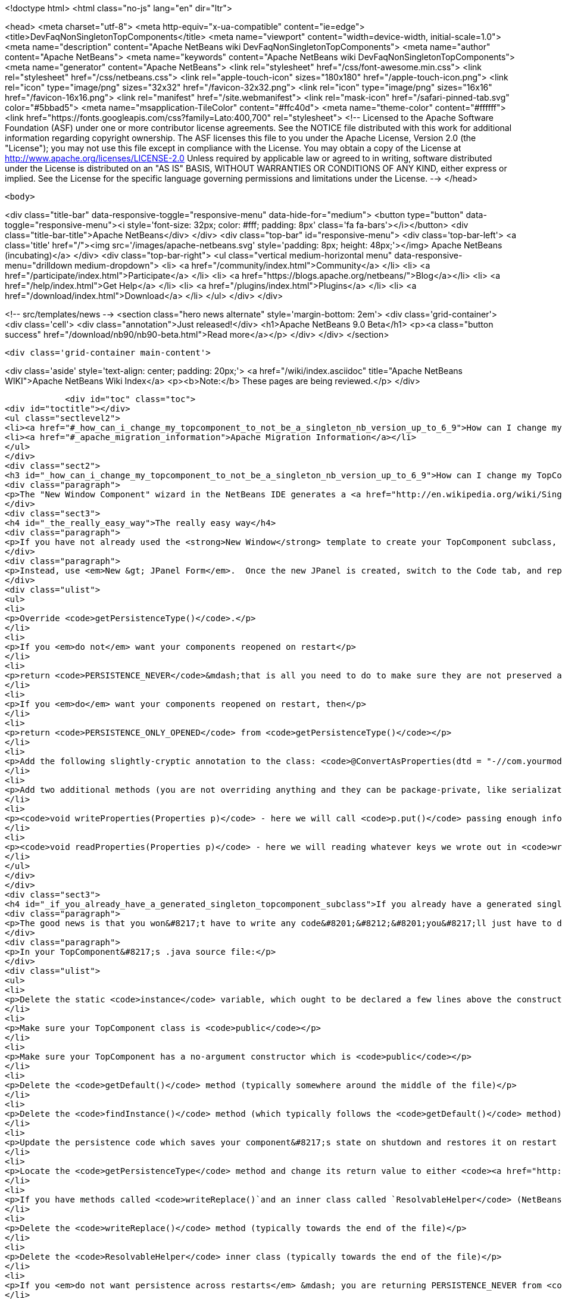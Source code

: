 

<!doctype html>
<html class="no-js" lang="en" dir="ltr">
    
<head>
    <meta charset="utf-8">
    <meta http-equiv="x-ua-compatible" content="ie=edge">
    <title>DevFaqNonSingletonTopComponents</title>
    <meta name="viewport" content="width=device-width, initial-scale=1.0">
    <meta name="description" content="Apache NetBeans wiki DevFaqNonSingletonTopComponents">
    <meta name="author" content="Apache NetBeans">
    <meta name="keywords" content="Apache NetBeans wiki DevFaqNonSingletonTopComponents">
    <meta name="generator" content="Apache NetBeans">
    <link rel="stylesheet" href="/css/font-awesome.min.css">
    <link rel="stylesheet" href="/css/netbeans.css">
    <link rel="apple-touch-icon" sizes="180x180" href="/apple-touch-icon.png">
    <link rel="icon" type="image/png" sizes="32x32" href="/favicon-32x32.png">
    <link rel="icon" type="image/png" sizes="16x16" href="/favicon-16x16.png">
    <link rel="manifest" href="/site.webmanifest">
    <link rel="mask-icon" href="/safari-pinned-tab.svg" color="#5bbad5">
    <meta name="msapplication-TileColor" content="#ffc40d">
    <meta name="theme-color" content="#ffffff">
    <link href="https://fonts.googleapis.com/css?family=Lato:400,700" rel="stylesheet"> 
    <!--
        Licensed to the Apache Software Foundation (ASF) under one
        or more contributor license agreements.  See the NOTICE file
        distributed with this work for additional information
        regarding copyright ownership.  The ASF licenses this file
        to you under the Apache License, Version 2.0 (the
        "License"); you may not use this file except in compliance
        with the License.  You may obtain a copy of the License at
        http://www.apache.org/licenses/LICENSE-2.0
        Unless required by applicable law or agreed to in writing,
        software distributed under the License is distributed on an
        "AS IS" BASIS, WITHOUT WARRANTIES OR CONDITIONS OF ANY
        KIND, either express or implied.  See the License for the
        specific language governing permissions and limitations
        under the License.
    -->
</head>


    <body>
        

<div class="title-bar" data-responsive-toggle="responsive-menu" data-hide-for="medium">
    <button type="button" data-toggle="responsive-menu"><i style='font-size: 32px; color: #fff; padding: 8px' class='fa fa-bars'></i></button>
    <div class="title-bar-title">Apache NetBeans</div>
</div>
<div class="top-bar" id="responsive-menu">
    <div class='top-bar-left'>
        <a class='title' href="/"><img src='/images/apache-netbeans.svg' style='padding: 8px; height: 48px;'></img> Apache NetBeans (incubating)</a>
    </div>
    <div class="top-bar-right">
        <ul class="vertical medium-horizontal menu" data-responsive-menu="drilldown medium-dropdown">
            <li> <a href="/community/index.html">Community</a> </li>
            <li> <a href="/participate/index.html">Participate</a> </li>
            <li> <a href="https://blogs.apache.org/netbeans/">Blog</a></li>
            <li> <a href="/help/index.html">Get Help</a> </li>
            <li> <a href="/plugins/index.html">Plugins</a> </li>
            <li> <a href="/download/index.html">Download</a> </li>
        </ul>
    </div>
</div>


        
<!-- src/templates/news -->
<section class="hero news alternate" style='margin-bottom: 2em'>
    <div class='grid-container'>
        <div class='cell'>
            <div class="annotation">Just released!</div>
            <h1>Apache NetBeans 9.0 Beta</h1>
            <p><a class="button success" href="/download/nb90/nb90-beta.html">Read more</a></p>
        </div>
    </div>
</section>

        <div class='grid-container main-content'>
            
<div class='aside' style='text-align: center; padding: 20px;'>
    <a href="/wiki/index.asciidoc" title="Apache NetBeans WIKI">Apache NetBeans Wiki Index</a>
    <p><b>Note:</b> These pages are being reviewed.</p>
</div>

            <div id="toc" class="toc">
<div id="toctitle"></div>
<ul class="sectlevel2">
<li><a href="#_how_can_i_change_my_topcomponent_to_not_be_a_singleton_nb_version_up_to_6_9">How can I change my TopComponent to not be a singleton (NB version up to 6.9)?</a></li>
<li><a href="#_apache_migration_information">Apache Migration Information</a></li>
</ul>
</div>
<div class="sect2">
<h3 id="_how_can_i_change_my_topcomponent_to_not_be_a_singleton_nb_version_up_to_6_9">How can I change my TopComponent to not be a singleton (NB version up to 6.9)?</h3>
<div class="paragraph">
<p>The "New Window Component" wizard in the NetBeans IDE generates a <a href="http://en.wikipedia.org/wiki/Singleton_pattern">singleton</a> TopComponent.  That&#8217;s fine for windows that there should only be one of.  Particularly if you are <a href="DevFaqEditorTopComponent.asciidoc">creating some kind of editor</a>, you will want to create multiple instances of your TopComponent.</p>
</div>
<div class="sect3">
<h4 id="_the_really_easy_way">The really easy way</h4>
<div class="paragraph">
<p>If you have not already used the <strong>New Window</strong> template to create your TopComponent subclass, don&#8217;t.</p>
</div>
<div class="paragraph">
<p>Instead, use <em>New &gt; JPanel Form</em>.  Once the new JPanel is created, switch to the Code tab, and replace <code>extends javax.swing.JPanel</code> with <code>extends TopComponent</code>.  Then do the following things:</p>
</div>
<div class="ulist">
<ul>
<li>
<p>Override <code>getPersistenceType()</code>.</p>
</li>
<li>
<p>If you <em>do not</em> want your components reopened on restart</p>
</li>
<li>
<p>return <code>PERSISTENCE_NEVER</code>&mdash;that is all you need to do to make sure they are not preserved across restarts.</p>
</li>
<li>
<p>If you <em>do</em> want your components reopened on restart, then</p>
</li>
<li>
<p>return <code>PERSISTENCE_ONLY_OPENED</code> from <code>getPersistenceType()</code></p>
</li>
<li>
<p>Add the following slightly-cryptic annotation to the class: <code>@ConvertAsProperties(dtd = "-//com.yourmodule.yourpackage//YourTopComponent//EN", autostore = false)</code>, replacing the package and class name with your own.  This identifies a DTD.  You do not need to define the DTD.  You just need to give it a unique namespace that nothing else is using.  Package and class name work well for that.</p>
</li>
<li>
<p>Add two additional methods (you are not overriding anything and they can be package-private, like serialization methods):</p>
</li>
<li>
<p><code>void writeProperties(Properties p)</code> - here we will call <code>p.put()</code> passing enough information to reconstruct your component on restart.  If we are editing a file, we might save the path to the file.  If we are viewing a URL, we might save the URL.  If we want to be particularly fastidious, we might save the scroll position, or what line the editor caret was on , or anything else useful to restore the state of our component.</p>
</li>
<li>
<p><code>void readProperties(Properties p)</code> - here we will reading whatever keys we wrote out in <code>writeProperties</code> and (re)initializing the component to its pre-shutdown state.  This method will be called on startup to restore our component to its pre-shutdown state as best can be done.  If we were, say, editing a file that no longer exists, the appropriate thing to do is throw an exception.</p>
</li>
</ul>
</div>
</div>
<div class="sect3">
<h4 id="_if_you_already_have_a_generated_singleton_topcomponent_subclass">If you already have a generated singleton TopComponent subclass</h4>
<div class="paragraph">
<p>The good news is that you won&#8217;t have to write any code&#8201;&#8212;&#8201;you&#8217;ll just have to delete some of the code that was generated for you.</p>
</div>
<div class="paragraph">
<p>In your TopComponent&#8217;s .java source file:</p>
</div>
<div class="ulist">
<ul>
<li>
<p>Delete the static <code>instance</code> variable, which ought to be declared a few lines above the constructor.</p>
</li>
<li>
<p>Make sure your TopComponent class is <code>public</code></p>
</li>
<li>
<p>Make sure your TopComponent has a no-argument constructor which is <code>public</code></p>
</li>
<li>
<p>Delete the <code>getDefault()</code> method (typically somewhere around the middle of the file)</p>
</li>
<li>
<p>Delete the <code>findInstance()</code> method (which typically follows the <code>getDefault()</code> method)</p>
</li>
<li>
<p>Update the persistence code which saves your component&#8217;s state on shutdown and restores it on restart to reopen your component as follows</p>
</li>
<li>
<p>Locate the <code>getPersistenceType</code> method and change its return value to either <code><a href="http://bits.netbeans.org/dev/javadoc/org-openide-windows/org/openide/windows/TopComponent.html#PERSISTENCE_NEVER">TopComponent.PERSISTENCE_NEVER</a></code> or <code><a href="http://bits.netbeans.org/dev/javadoc/org-openide-windows/org/openide/windows/TopComponent.html#PERSISTENCE_ONLY_OPENED">TopComponent.PERSISTENCE_ONLY_OPENED</a></code> (see below for why).</p>
</li>
<li>
<p>If you have methods called <code>writeReplace()`and an inner class called `ResolvableHelper</code> (NetBeans 6.8 and earlier):</p>
</li>
<li>
<p>Delete the <code>writeReplace()</code> method (typically towards the end of the file)</p>
</li>
<li>
<p>Delete the <code>ResolvableHelper</code> inner class (typically towards the end of the file)</p>
</li>
<li>
<p>If you <em>do not want persistence across restarts</em> &mdash; you are returning PERSISTENCE_NEVER from <code>getPersistenceType()</code></p>
</li>
<li>
<p>If you have a <code>@ConvertAsProperties</code> annotation and <code>readProperties(Properties)</code> and <code>writeProperties(Properties)</code> methods, delete the annotation and both methods</p>
</li>
<li>
<p>If <em>do want persistence across restarts</em> &mdash; you are returning <code>PERSISTENCE_ONLY_OPENED</code> from`getPersistenceType()`</p>
</li>
<li>
<p>If you already have the <code>@ConvertAsProperties</code> annotation and <code>readProperties(Properties)</code> and <code>writeProperties(Properties)</code> methods just leave them there</p>
</li>
<li>
<p>If you do not have the annotation and those methods, implement them as described in the previous section</p>
</li>
</ul>
</div>
<div class="paragraph">
<p>Next we will need to delete the metadata that registers the component:</p>
</div>
<div class="ulist">
<ul>
<li>
<p>For version 6.9 of NetBeans:</p>
</li>
<li>
<p>Delete the settings XML file for your component.  If your component class is <code>MyWindow</code> then that file will be in the same folder and will be called <code>MyWindowSettings.xml</code>.</p>
</li>
<li>
<p>Delete the <a href="DevFaqWindowsWstcrefAndFriends.asciidoc">wstcrf</a> (&quot;window system TopComponent reference&quot;) XML file in that folder.  If your component class is <code>MyWindow</code> then that file will be named <code>MyWindowWstcrf.xml</code></p>
</li>
<li>
<p>Edit your module&#8217;s [DevFaqModulesLayerFile| layer.xml file] to</p>
</li>
<li>
<p>Remove any references to either of these files (just use Ctrl-F to search for e.g. <code>MyWindowSettings.xml</code> and <code>MyWindowWstcrf.xml</code>).  They will be in <code>&lt;file&gt;</code> tags.</p>
</li>
<li>
<p>If you have removed a <code>&lt;file&gt;</code> entry, and it was the only entry in that folder, you can remove the XML for parent folder (and its parent if it is now empty, and so forth)</p>
</li>
<li>
<p>Find where an Action is registered for to open your (formerly) singleton TopComponent</p>
</li>
<li>
<p><em>NetBeans 6.9 and later:</em></p>
</li>
<li>
<p>Look for an <code>&lt;file&gt;</code> registered in <code>Actions/Window`in the XML file.  It will have an `&lt;attr&gt;</code> element that refers to your TopComponent class, e.g. <code>&lt;attr name=&quot;component&quot; methodvalue=&quot;com.foo.MyWindow.findInstance&quot;/&gt;</code>.  Delete the entire <code>&lt;file&gt;</code> entry.</p>
</li>
<li>
<p>Look for <code>&lt;file&gt;</code> entry for a <code>.shadow</code> file in <code>Actions/Menu</code> in the XML, with its <code>originalFile</code> pointing to the file entry you just deleted.  Delete the <code>.shadow</code> <code>&lt;file&gt;</code> too.</p>
</li>
<li>
<p><em>NetBeans 6.8 and earlier:</em></p>
</li>
<li>
<p>There will be an <code>Action</code> class in your sources which is registered, e.g. <code>MyWindowAction.java</code>.  Delete the java source file.</p>
</li>
<li>
<p>Look for an <code>&lt;file&gt;</code> registered in <code>Actions/Window`in the XML file.  It will be a `&lt;file&gt;</code> whose name is the munged fully-qualified class name of the <code>Action</code> you just deleted, e.g. <code>com-foo-MyWindowAction.instance</code>.  Delete the <code>&lt;file&gt;</code> entry for it</p>
</li>
<li>
<p>Look for <code>&lt;file&gt;</code> entry for a <code>.shadow</code> file in <code>Actions/Menu</code> in the XML, with its <code>originalFile</code> pointing to the file entry you just deleted.  Delete the <code>.shadow</code> <code>&lt;file&gt;</code> too.</p>
</li>
</ul>
</div>
</div>
<div class="sect3">
<h4 id="_creating_and_opening_your_topcomponents">Creating And Opening Your TopComponents</h4>
<div class="paragraph">
<p>Now that you have deleted the actions for your TopComponent, presumably they will be created some other way (for example, from a file&#8217;s popup menu).  You can create new instances of your TopComponent, open them and give them focus as follows:</p>
</div>
<div class="listingblock">
<div class="content">
<pre class="prettyprint highlight"><code class="language-java" data-lang="java">TopComponent win = new MyTopComponent();
win.open();
win.requestActive();</code></pre>
</div>
</div>
<div class="paragraph">
<p>If you wrote your persistence code correctly, your components will magically reopen on restart with no further work.</p>
</div>
</div>
<div class="sect3">
<h4 id="_what_about_persistence_always">What About PERSISTENCE_ALWAYS?</h4>
<div class="paragraph">
<p>There is one other value you can return from <code><a href="http://bits.netbeans.org/dev/javadoc/org-openide-windows/org/openide/windows/TopComponent.html#getPersistenceType()">TopComponent.getPersistenceType()</a></code>.  That value is <code>TopComponent.PERSISTENCE_ALWAYS</code>.</p>
</div>
<div class="paragraph">
<p>While it is <em>legal</em> to return this value from a non-singleton TopComponent, it is almost never what you want to do.  What will happen if you do this is:</p>
</div>
<div class="ulist">
<ul>
<li>
<p>Every instance of your component that is <strong>ever created</strong> will be persisted on shutdown, <em>forever</em></p>
</li>
<li>
<p>Even if it is closed</p>
</li>
<li>
<p>Even if nothing can use it, or it represents a file that was deleted, or is in some other way invalid</p>
</li>
<li>
<p>Even if no code will ever be able to find it and open it again</p>
</li>
<li>
<p>One every restart, <em>forever</em></p>
</li>
<li>
<p>Every instance of your component that has <em>ever existed</em> will be read back from disk</p>
</li>
<li>
<p>Each one will slow down startup a little bit</p>
</li>
<li>
<p>Each one will be wasting disk space</p>
</li>
</ul>
</div>
<div class="paragraph">
<p><code>PERSISTENCE_ALWAYS</code> is for singleton components that need to be remembered forever across restarts. Don&#8217;t use it for non-singletons.</p>
</div>
</div>
<div class="sect3">
<h4 id="_if_you_do_not_have_any_persistence_code_but_your_components_are_reopening_on_restart">If you do not have any persistence code, but your components are reopening on restart&#8230;&#8203;</h4>
<div class="paragraph">
<p>You are returning either <code>PERSISTENCE_ONLY_OPENED</code> or <code>PERSISTENCE_ALWAYS</code> from <code>getPersistenceType()</code>.  If there is no persistence code, but you <em>are</em> returning one of these values, NetBeans will use plain old Java serialization to store and reload your component.</p>
</div>
<div class="paragraph">
<p>Either use <code>PERSISTENCE_NEVER</code> or write persistence code as described above.  Serialization is slower and more fragile than proper persistence, and is never a good option for production code.</p>
</div>
</div>
</div>
<div class="sect2">
<h3 id="_apache_migration_information">Apache Migration Information</h3>
<div class="paragraph">
<p>The content in this page was kindly donated by Oracle Corp. to the
Apache Software Foundation.</p>
</div>
<div class="paragraph">
<p>This page was exported from <a href="http://wiki.netbeans.org/DevFaqNonSingletonTopComponents">http://wiki.netbeans.org/DevFaqNonSingletonTopComponents</a> ,
that was last modified by NetBeans user Cvdenzen
on 2012-09-18T10:54:57Z.</p>
</div>
<div class="paragraph">
<p><strong>NOTE:</strong> This document was automatically converted to the AsciiDoc format on 2018-02-07, and needs to be reviewed.</p>
</div>
</div>
            
<section class='tools'>
    <ul class="menu align-center">
        <li><a title="Facebook" href="https://www.facebook.com/NetBeans"><i class="fa fa-md fa-facebook"></i></a></li>
        <li><a title="Twitter" href="https://twitter.com/netbeans"><i class="fa fa-md fa-twitter"></i></a></li>
        <li><a title="Github" href="https://github.com/apache/incubator-netbeans"><i class="fa fa-md fa-github"></i></a></li>
        <li><a title="YouTube" href="https://www.youtube.com/user/netbeansvideos"><i class="fa fa-md fa-youtube"></i></a></li>
        <li><a title="Slack" href="https://netbeans.signup.team/"><i class="fa fa-md fa-slack"></i></a></li>
        <li><a title="JIRA" href="https://issues.apache.org/jira/projects/NETBEANS/summary"><i class="fa fa-mf fa-bug"></i></a></li>
    </ul>
    <ul class="menu align-center">
        
        <li><a href="https://github.com/apache/incubator-netbeans-website/blob/master/netbeans.apache.org/src/content/wiki/DevFaqNonSingletonTopComponents.asciidoc" title="See this page in github"><i class="fa fa-md fa-edit"></i> See this page in github.</a></li>
    </ul>
</section>

        </div>
        

<div class='grid-container incubator-area' style='margin-top: 64px'>
    <div class='grid-x grid-padding-x'>
        <div class='large-auto cell text-center'>
            <a href="https://www.apache.org/">
                <img style="width: 320px" title="Apache Software Foundation" src="/images/asf_logo_wide.svg" />
            </a>
        </div>
        <div class='large-auto cell text-center'>
            <a href="https://www.apache.org/events/current-event.html">
               <img style="width:234px; height: 60px;" title="Apache Software Foundation current event" src="https://www.apache.org/events/current-event-234x60.png"/>
            </a>
        </div>
    </div>
</div>
<footer>
    <div class="grid-container">
        <div class="grid-x grid-padding-x">
            <div class="large-auto cell">
                
                <h1>About</h1>
                <ul>
                    <li><a href="https://www.apache.org/foundation/thanks.html">Thanks</a></li>
                    <li><a href="https://www.apache.org/foundation/sponsorship.html">Sponsorship</a></li>
                    <li><a href="https://www.apache.org/security/">Security</a></li>
                    <li><a href="https://incubator.apache.org/projects/netbeans.html">Incubation Status</a></li>
                </ul>
            </div>
            <div class="large-auto cell">
                <h1><a href="/community/index.html">Community</a></h1>
                <ul>
                    <li><a href="/community/mailing-lists.html">Mailing lists</a></li>
                    <li><a href="/community/committer.html">Becoming a committer</a></li>
                    <li><a href="/community/events.html">NetBeans Events</a></li>
                    <li><a href="https://www.apache.org/events/current-event.html">Apache Events</a></li>
                    <li><a href="/community/who.html">Who is who</a></li>
                </ul>
            </div>
            <div class="large-auto cell">
                <h1><a href="/participate/index.html">Participate</a></h1>
                <ul>
                    <li><a href="/participate/submit-pr.html">Submitting Pull Requests</a></li>
                    <li><a href="/participate/report-issue.html">Reporting Issues</a></li>
                    <li><a href="/participate/netcat.html">NetCAT - Community Acceptance Testing</a></li>
                    <li><a href="/participate/index.html#documentation">Improving the documentation</a></li>
                </ul>
            </div>
            <div class="large-auto cell">
                <h1><a href="/help/index.html">Get Help</a></h1>
                <ul>
                    <li><a href="/help/index.html#documentation">Documentation</a></li>
                    <li><a href="/wiki/index.asciidoc">Wiki</a></li>
                    <li><a href="/help/index.html#support">Community Support</a></li>
                    <li><a href="/help/commercial-support.html">Commercial Support</a></li>
                </ul>
            </div>
            <div class="large-auto cell">
                <h1><a href="/download/index.html">Download</a></h1>
                <ul>
                    <li><a href="/download/index.html#releases">Releases</a></li>
                    <ul>
                        <li><a href="/download/nb90/index.html">Apache NetBeans 9.0 (beta)</a></li>
                    </ul>
                    <li><a href="/plugins/index.html">Plugins</a></li>
                    <li><a href="/download/index.html#source">Building from source</a></li>
                    <li><a href="/download/index.html#previous">Previous releases</a></li>
                </ul>
            </div>
        </div>
    </div>
</footer>
<div class='footer-disclaimer'>
    <div class="footer-disclaimer-content">
        <p>Copyright &copy; 2017-2018 <a href="https://www.apache.org">The Apache Software Foundation</a>.</p>
        <p>Licensed under the <a href="https://www.apache.org/licenses/">Apache Software License, version 2.0.</a></p>
        <p><a href="https://incubator.apache.org/" alt="Apache Incubator"><img src='/images/incubator_feather_egg_logo_bw_crop.png' title='Apache Incubator'></img></a></p>
        <div style='max-width: 40em; margin: 0 auto'>
            <p>Apache NetBeans is an effort undergoing incubation at The Apache Software Foundation (ASF), sponsored by the Apache Incubator. Incubation is required of all newly accepted projects until a further review indicates that the infrastructure, communications, and decision making process have stabilized in a manner consistent with other successful ASF projects. While incubation status is not necessarily a reflection of the completeness or stability of the code, it does indicate that the project has yet to be fully endorsed by the ASF.</p>
            <p>Apache Incubator, Apache, the Apache feather logo, the Apache NetBeans logo, and the Apache Incubator project logo are trademarks of <a href="https://www.apache.org">The Apache Software Foundation</a>.</p>
            <p>Oracle and Java are registered trademarks of Oracle and/or its affiliates.</p>
        </div>
        
    </div>
</div>


        <script src="/js/vendor/jquery-3.2.1.min.js"></script>
        <script src="/js/vendor/what-input.js"></script>
        <script src="/js/vendor/foundation.min.js"></script>
        <script src="/js/netbeans.js"></script>
        <script src="/js/vendor/jquery.colorbox-min.js"></script>
        <script src="https://cdn.rawgit.com/google/code-prettify/master/loader/run_prettify.js"></script>
        <script>
            
            $(function(){ $(document).foundation(); });
        </script>
    </body>
</html>
